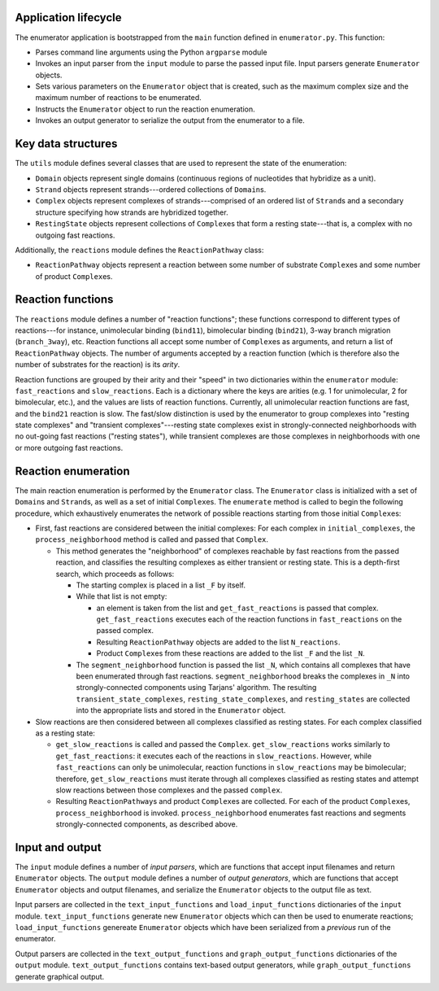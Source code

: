 Application lifecycle
---------------------

The enumerator application is bootstrapped from the ``main`` function
defined in ``enumerator.py``. This function:

-  Parses command line arguments using the Python ``argparse`` module
-  Invokes an input parser from the ``input`` module to parse the passed
   input file. Input parsers generate ``Enumerator`` objects.
-  Sets various parameters on the ``Enumerator`` object that is created,
   such as the maximum complex size and the maximum number of reactions
   to be enumerated.
-  Instructs the ``Enumerator`` object to run the reaction enumeration.
-  Invokes an output generator to serialize the output from the
   enumerator to a file.

Key data structures
-------------------

The ``utils`` module defines several classes that are used to represent
the state of the enumeration:

-  ``Domain`` objects represent single domains (continuous regions of
   nucleotides that hybridize as a unit).
-  ``Strand`` objects represent strands---ordered collections of
   ``Domain``\ s.
-  ``Complex`` objects represent complexes of strands---comprised of an
   ordered list of ``Strand``\ s and a secondary structure specifying
   how strands are hybridized together.
-  ``RestingState`` objects represent collections of ``Complex``\ es
   that form a resting state---that is, a complex with no outgoing fast
   reactions.

Additionally, the ``reactions`` module defines the ``ReactionPathway``
class:

-  ``ReactionPathway`` objects represent a reaction between some number
   of substrate ``Complex``\ es and some number of product
   ``Complex``\ es.

Reaction functions
------------------

The ``reactions`` module defines a number of "reaction functions"; these
functions correspond to different types of reactions---for instance,
unimolecular binding (``bind11``), bimolecular binding (``bind21``),
3-way branch migration (``branch_3way``), etc. Reaction functions all
accept some number of ``Complex``\ es as arguments, and return a list of
``ReactionPathway`` objects. The number of arguments accepted by a
reaction function (which is therefore also the number of substrates for
the reaction) is its *arity*.

Reaction functions are grouped by their arity and their "speed" in two
dictionaries within the ``enumerator`` module: ``fast_reactions`` and
``slow_reactions``. Each is a dictionary where the keys are arities
(e.g. 1 for unimolecular, 2 for bimolecular, etc.), and the values are
lists of reaction functions. Currently, all unimolecular reaction
functions are fast, and the ``bind21`` reaction is slow. The fast/slow
distinction is used by the enumerator to group complexes into "resting
state complexes" and "transient complexes"---resting state complexes
exist in strongly-connected neighborhoods with no out-going fast
reactions ("resting states"), while transient complexes are those
complexes in neighborhoods with one or more outgoing fast reactions.

Reaction enumeration
--------------------

The main reaction enumeration is performed by the ``Enumerator`` class.
The ``Enumerator`` class is initialized with a set of ``Domain``\ s and
``Strand``\ s, as well as a set of initial ``Complex``\ es. The
``enumerate`` method is called to begin the following procedure, which
exhaustively enumerates the network of possible reactions starting from
those initial ``Complex``\ es:

-  First, fast reactions are considered between the initial complexes:
   For each complex in ``initial_complexes``, the
   ``process_neighborhood`` method is called and passed that
   ``Complex``.

   -  This method generates the "neighborhood" of complexes reachable by
      fast reactions from the passed reaction, and classifies the
      resulting complexes as either transient or resting state. This is
      a depth-first search, which proceeds as follows:

      -  The starting complex is placed in a list ``_F`` by itself.
      -  While that list is not empty:

         -  an element is taken from the list and ``get_fast_reactions``
            is passed that complex. ``get_fast_reactions`` executes each
            of the reaction functions in ``fast_reactions`` on the
            passed complex.
         -  Resulting ``ReactionPathway`` objects are added to the list
            ``N_reactions``.
         -  Product ``Complex``\ es from these reactions are added to
            the list ``_F`` and the list ``_N``.

      -  The ``segment_neighborhood`` function is passed the list
         ``_N``, which contains all complexes that have been enumerated
         through fast reactions. ``segment_neighborhood`` breaks the
         complexes in ``_N`` into strongly-connected components using
         Tarjans' algorithm. The resulting
         ``transient_state_complexes``, ``resting_state_complexes``, and
         ``resting_states`` are collected into the appropriate lists and
         stored in the ``Enumerator`` object.

-  Slow reactions are then considered between all complexes classified
   as resting states. For each complex classified as a resting state:

   -  ``get_slow_reactions`` is called and passed the ``Complex``.
      ``get_slow_reactions`` works similarly to ``get_fast_reactions``:
      it executes each of the reactions in ``slow_reactions``. However,
      while ``fast_reactions`` can only be unimolecular, reaction
      functions in ``slow_reactions`` may be bimolecular; therefore,
      ``get_slow_reactions`` must iterate through all complexes
      classified as resting states and attempt slow reactions between
      those complexes and the passed ``complex``.
   -  Resulting ``ReactionPathway``\ s and product ``Complex``\ es are
      collected. For each of the product ``Complex``\ es,
      ``process_neighborhood`` is invoked. ``process_neighborhood``
      enumerates fast reactions and segments strongly-connected
      components, as described above.

Input and output
----------------

The ``input`` module defines a number of *input parsers*, which are
functions that accept input filenames and return ``Enumerator`` objects.
The ``output`` module defines a number of *output generators*, which are
functions that accept ``Enumerator`` objects and output filenames, and
serialize the ``Enumerator`` objects to the output file as text.

Input parsers are collected in the ``text_input_functions`` and
``load_input_functions`` dictionaries of the ``input`` module.
``text_input_functions`` generate new ``Enumerator`` objects which can
then be used to enumerate reactions; ``load_input_functions`` genereate
``Enumerator`` objects which have been serialized from a *previous* run
of the enumerator.

Output parsers are collected in the ``text_output_functions`` and
``graph_output_functions`` dictionaries of the ``output`` module.
``text_output_functions`` contains text-based output generators, while
``graph_output_functions`` generate graphical output.
